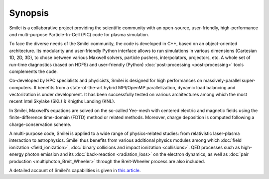 Synopsis
--------

Smilei is a collaborative project providing the scientific community with an open-source,
user-friendly, high-performance and multi-purpose Particle-In-Cell (PIC) code
for plasma simulation.

To face the diverse needs of the Smilei community, the code is developed in C++,
based on an object-oriented architecture. Its modularity and user-friendly Python
interface allows to run simulations in various dimensions (Cartesian 1D, 2D, 3D),
to chose between various Maxwell solvers, particle pushers, interpolators, projectors, etc.
A whole set of run-time diagnostics (based on HDF5) and user-friendly (Python)
:doc:`post-processing <post-processing>` tools complements the code.

Co-developed by HPC specialists and physicists, Smilei is designed for high performances
on massively-parallel super-computers. It benefits from a state-of-the-art hybrid
MPI/OpenMP parallelization, dynamic load balancing and vectorization is under development.
It has been successfully tested on various architectures among which the most recent
Intel Skylake (SKL) & Knigths Landing (KNL).

In Smilei, Maxwell’s equations are solved on the so-called Yee-mesh with centered
electric and magnetic fields using the finite-difference time-domain (FDTD)
method or related methods. Moreover, charge deposition is computed following
a charge-conservation scheme.

A multi-purpose code, Smilei is applied to a wide range of physics-related studies:
from relativistic laser-plasma interaction to astrophysics. Smilei thus benefits from
various additional physics modules among which :doc:`field ionization <field_ionization>`,
:doc:`binary collisions and impact ionization <collisions>`. QED processes such as
high-energy photon emission and its :doc:`back-reaction <radiation_loss>`
on the electron dynamics, as well as
:doc:`pair production <multiphoton_Breit_Wheeler>` through the Breit-Wheeler
process are also included.

A detailed account of Smilei's capabilities is given in 
`this article <https://doi.org/10.1016/j.cpc.2017.09.024>`_.
